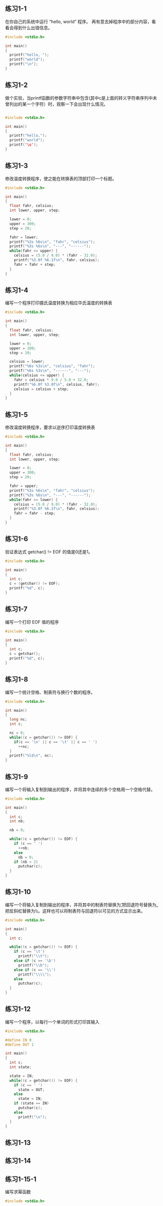 ** 练习1-1 
在你自己的系统中运行 “hello, world” 程序。 再有意去掉程序中的部分内容，看看会得到什么出错信息。
#+BEGIN_SRC C
  #include <stdio.h>

  int main()
  {
    printf("hello, ");
    printf("world");
    printf("\n");
  }
#+END_SRC

#+RESULTS:
| hello | world |

** 练习1-2
做个实验，当printf函数的参数字符串中包含\c(其中c是上面的转义字符串序列中未曾列出的某一个字符）时，观察一下会出现什么情况。

#+BEGIN_SRC C

  #include <stdio.h>

  int main()
  {
    printf("hello,");
    printf("world");
    printf("\c");
  }
#+END_SRC

#+RESULTS:
| hello | worldc |

** 练习1-3
修改温度转换程序，使之能在转换表的顶部打印一个标题。
#+BEGIN_SRC C
  #include <stdio.h>

  int main()
  {
    float fahr, celsius;
    int lower, upper, step;

    lower = 0;
    upper = 300;
    step = 20;

    fahr = lower;
    printf("%3s %6s\n", "fahr", "celsius");
    printf("%3s %6s\n", "---", "------");
    while(fahr <= upper) {
      celsius = (5.0 / 9.0) * (fahr - 32.0);
      printf("%3.0f %6.1f\n", fahr, celsius);
      fahr = fahr + step;
    }
  }
#+END_SRC

#+RESULTS:
| fahr | celsius |
|  --- |  ------ |
|    0 |   -17.8 |
|   20 |    -6.7 |
|   40 |     4.4 |
|   60 |    15.6 |
|   80 |    26.7 |
|  100 |    37.8 |
|  120 |    48.9 |
|  140 |    60.0 |
|  160 |    71.1 |
|  180 |    82.2 |
|  200 |    93.3 |
|  220 |   104.4 |
|  240 |   115.6 |
|  260 |   126.7 |
|  280 |   137.8 |
|  300 |   148.9 |

** 练习1-4
编写一个程序打印摄氏温度转换为相应华氏温度的转换表
#+BEGIN_SRC C
  #include <stdio.h>

  int main()
  {
    float fahr, celsius;
    int lower, upper, step;
  
    lower = 0;
    upper = 100;
    step = 10;

    celsius = lower;
    printf("%6s %3s\n", "celsius", "fahr");
    printf("%6s %3s\n", "------", "---");
    while(celsius <= upper) {
      fahr = celsius * 9.0 / 5.0 + 32.0;
      printf("%6.0f %3.0f\n", celsius, fahr);
      celsius = celsius + step;
    }
  }

#+END_SRC

#+RESULTS:
| celsius | fahr |
|  ------ |  --- |
|       0 |   32 |
|      10 |   50 |
|      20 |   68 |
|      30 |   86 |
|      40 |  104 |
|      50 |  122 |
|      60 |  140 |
|      70 |  158 |
|      80 |  176 |
|      90 |  194 |
|     100 |  212 |

** 练习1-5
修改温度转换程序，要求以逆序打印温度转换表

#+BEGIN_SRC C
  #include <stdio.h>

  int main()
  {
    float fahr, celsius;
    int lower, upper, step;

    lower = 0;
    upper = 300;
    step = 20;

    fahr = upper;
    printf("%3s %6s\n", "fahr", "celsius");
    printf("%3s %6s\n", "---", "------");
    while(fahr >= lower) {
      celsius = (5.0 / 9.0) * (fahr - 32.0);
      printf("%3.0f %6.1f\n", fahr, celsius);
      fahr = fahr - step;
    }
  }
#+END_SRC

#+RESULTS:
| fahr | celsius |
|  --- |  ------ |
|  300 |   148.9 |
|  280 |   137.8 |
|  260 |   126.7 |
|  240 |   115.6 |
|  220 |   104.4 |
|  200 |    93.3 |
|  180 |    82.2 |
|  160 |    71.1 |
|  140 |    60.0 |
|  120 |    48.9 |
|  100 |    37.8 |
|   80 |    26.7 |
|   60 |    15.6 |
|   40 |     4.4 |
|   20 |    -6.7 |
|    0 |   -17.8 |

** 练习1-6
验证表达式 getchar() != EOF 的值是0还是1。
#+BEGIN_SRC C
  #include <stdio.h>

  int main()
  {
    int c;
    c = (getchar() != EOF);
    printf("%d", c);
  }
#+END_SRC

#+RESULTS:
: 0

** 练习1-7
编写一个打印 EOF 值的程序
#+BEGIN_SRC C
  #include <stdio.h>

  int main()
  {
    int c;
    c = getchar();
    printf("%d", c);
  }

#+END_SRC

** 练习1-8
编写一个统计空格、制表符与换行个数的程序。
#+BEGIN_SRC C
  #include <stdio.h>

  int main()
  {
    long nc;
    int c;

    nc = 0;
    while((c = getchar()) != EOF) {
      if(c == '\n' || c == '\t' || c == ' ')
        ++nc;
    }
    printf("%ld\n", nc);
  }
#+END_SRC

** 练习1-9
编写一个将输入复制到输出的程序，并将其中连续的多个空格用一个空格代替。
#+BEGIN_SRC C
  #include <stdio.h>

  int main()
  {
    int c;
    int nb;

    nb = 0;

    while((c = getchar()) != EOF) {
      if (c == ' ')
        ++nb;
      else
        nb = 0;
      if (nb < 2)
        putchar(c);
    }
  }

#+END_SRC

** 练习1-10
编写一个将输入复制到输出的程序，并将其中的制表符替换为\t,把回退符号替换为\b, 把反斜杠替换为\\。这样也可以将制表符与回退符以可见的方式显示出来。
#+BEGIN_SRC C
#include <stdio.h>

int main()
{
  int c;

  while((c = getchar()) != EOF) {
    if (c == '\t')
      printf("\\t");
    else if (c == '\b')
      printf("\\b");
    else if (c == '\\')
      printf("\\\\");
    else
      putchar(c);
  }
}

#+END_SRC
** 练习1-12
编写一个程序，以每行一个单词的形式打印其输入
#+BEGIN_SRC C
#include <stdio.h>

#define IN 0
#define OUT 1

int main()
{
  int c;
  int state;

  state = IN;
  while((c = getchar()) != EOF) {
    if (c == ' ')
      state = OUT;
    else
      state = IN;
    if (state == IN)
      putchar(c);
    else
      printf("\n");
  }
}
#+END_SRC

#+RESULTS:
** 练习1-13
** 练习1-14
** 练习1-15-1
编写求幂函数
#+BEGIN_SRC C
  #include <stdio.h>

  int power(int base, int n);

  int power(int base, int n)
  {
    int i, p;

    p = 1;
    for(i = 0; i < n; i++)
      p = p * base;
    return p;
  }

  int main() {
    int i;

    for(i = 0; i < 10; i++)
      printf("%d %d %d\n", i, power(2, i), power(-3, i));
    return 0;
  }
#+END_SRC

#+RESULTS:
| 0 |   1 |      1 |
| 1 |   2 |     -3 |
| 2 |   4 |      9 |
| 3 |   8 |    -27 |
| 4 |  16 |     81 |
| 5 |  32 |   -243 |
| 6 |  64 |    729 |
| 7 | 128 |  -2187 |
| 8 | 256 |   6561 |
| 9 | 512 | -19683 |

** 练习1-15-2
编写求幂函数
#+BEGIN_SRC C
  #include <stdio.h>

  int power(int base, int n);
  int power(int base, int n)
  {
    if (n == 0)
      return 1;
    return base * power(base, --n);
  }

  int main() {
    int i;

    for(i = 0; i < 10; i++)
      printf("%d %d %d\n", i, power(2, i), power(-3, i));
  }
#+END_SRC

#+RESULTS:
| 0 |   1 |      1 |
| 1 |   2 |     -3 |
| 2 |   4 |      9 |
| 3 |   8 |    -27 |
| 4 |  16 |     81 |
| 5 |  32 |   -243 |
| 6 |  64 |    729 |
| 7 | 128 |  -2187 |
| 8 | 256 |   6561 |
| 9 | 512 | -19683 |

** 练习1-15-3
重新编写1.2节中的温度转换程序，使用函数实现温度转换计算
#+BEGIN_SRC C
  #include <stdio.h>

  float fahr_to_celsius(float f);
  float fahr_to_celsius(float f)
  {
    return (5.0 / 9.0) * (f - 32.0);
  }

  int main()
  {
    float fahr, celsius;
    int lower, upper, step;

    lower = 0;
    upper = 300;
    step = 20;

    fahr = lower;
    printf("%3s %6s\n", "fahr", "celsius");
    printf("%3s %6s\n", "---", "------");
    while(fahr <= upper) {
      celsius = fahr_to_celsius(fahr);
      printf("%3.0f %6.1f\n", fahr, celsius);
      fahr = fahr + step;
    }
  }
#+END_SRC

#+RESULTS:
| fahr | celsius |
|  --- |  ------ |
|    0 |   -17.8 |
|   20 |    -6.7 |
|   40 |     4.4 |
|   60 |    15.6 |
|   80 |    26.7 |
|  100 |    37.8 |
|  120 |    48.9 |
|  140 |    60.0 |
|  160 |    71.1 |
|  180 |    82.2 |
|  200 |    93.3 |
|  220 |   104.4 |
|  240 |   115.6 |
|  260 |   126.7 |
|  280 |   137.8 |
|  300 |   148.9 |

** 练习1-16
修改打印最长文本行的程序的主程序main，使之可以打印任意长度的输入行的长度，并尽可能多地打印文本
#+BEGIN_SRC C
  #include <stdio.h>
  #define MAXLINE 1000

  int getliner(char line[], int maxline);
  void copy(char to[], char from[]);

  int main()
  {
    int len;
    int max;
    char line[MAXLINE];
    char longest[MAXLINE];

    max = 0;
    while((len = getliner(line, MAXLINE)) > 0)
      if (len > max) {
        max = len;
        copy(longest, line);
      }
    if (max > 0) {
      printf("%s", longest);
    }
  }

  int getliner(char s[], int n)
  {
    int c, i;

    for(i=0; i<n-1 && (c = getchar()) != EOF && c != '\n'; i++)
      s[i] = c;
    if(c == '\n') {
      s[i] = c;
      ++i;
    }
    s[i] = '\0';
    return i;
  }

  void copy(char to[], char from[])
  {
    int i;

    i = 0;
    while((to[i] = from[i]) != '\0')
      ++i;

  }


#+END_SRC
** 练习1-17
编写一个程序，打印长度大于80个字符的所有输入行。
#+BEGIN_SRC C
  #include <stdio.h>

  #define MINSIZE 80
  #define MAXLINE 1000

  int getliner(char line[], int maxline);

  int main()
  {
    int len;
    char line[MAXLINE];

    while((len = getliner(line, MAXLINE)) > 0) {
      if (len > 80)
        printf("%s", line);
    }
  }

  int getliner(char s[], int n)
  {
    int c, i;

    for (i=0; i<n-1 && (c = getchar()) != EOF && c!= '\n'; ++i)
      s[i] = c;
    if (c == '\n') {
      s[i] = c;
      i++;
    }
    s[i] = '\0';
    return i;
  }
#+END_SRC
